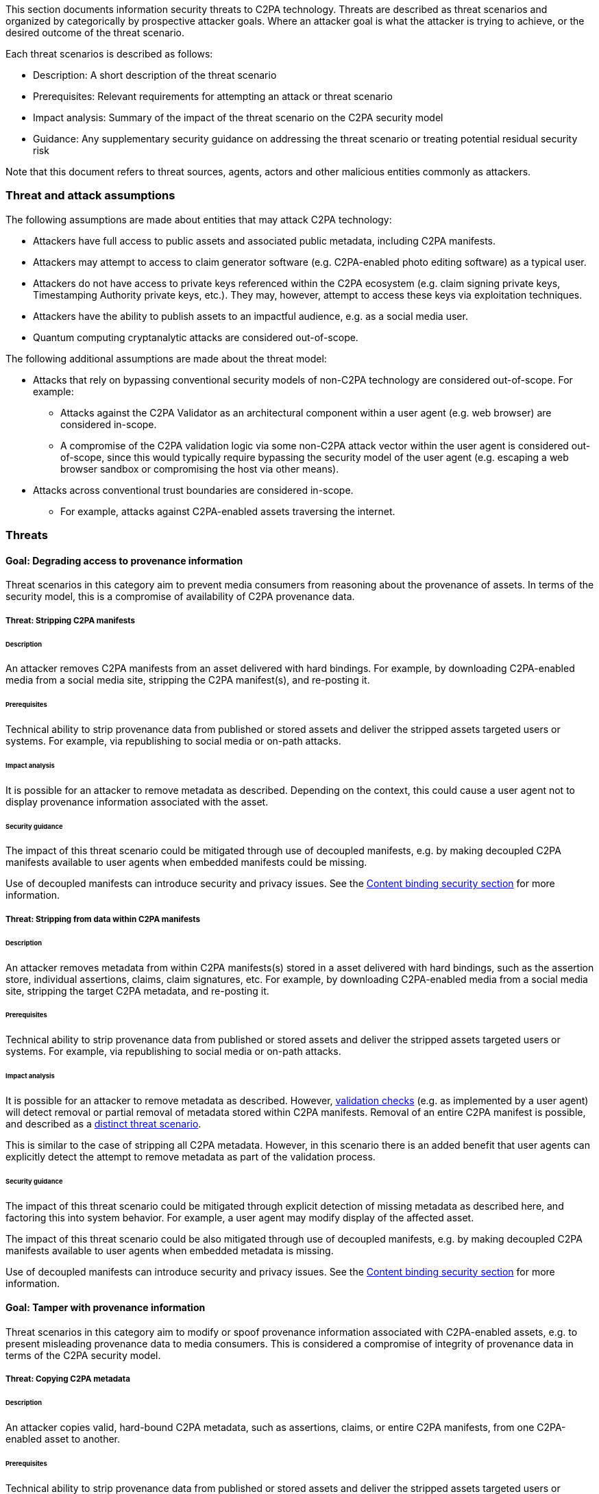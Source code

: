 This section documents information security threats to C2PA technology.  Threats are described as threat scenarios and organized by categorically by prospective attacker goals. Where an attacker goal is what the attacker is trying to achieve, or the desired outcome of the threat scenario.

Each threat scenarios is described as follows:

* Description: A short description of the threat scenario
* Prerequisites: Relevant requirements for attempting an attack or threat scenario
* Impact analysis: Summary of the impact of the threat scenario on the C2PA security model
* Guidance: Any supplementary security guidance on addressing the threat scenario or treating potential residual security risk

Note that this document refers to threat sources, agents, actors and other malicious entities commonly as attackers.

=== Threat and attack assumptions

The following assumptions are made about entities that may attack C2PA technology: 

* Attackers have full access to public assets and associated public metadata, including C2PA manifests.
* Attackers may attempt to access to claim generator software (e.g. C2PA-enabled photo editing software) as a typical user.
* Attackers do not have access to private keys referenced within the C2PA ecosystem (e.g. claim signing private keys, Timestamping Authority private keys, etc.). They may, however, attempt to access these keys via exploitation techniques.
* Attackers have the ability to publish assets to an impactful audience, e.g. as a social media user.
* Quantum computing cryptanalytic attacks are considered out-of-scope.

The following additional assumptions are made about the threat model:

* Attacks that rely on bypassing conventional security models of non-C2PA technology are considered out-of-scope. For example:
** Attacks against the C2PA Validator as an architectural component within a user agent (e.g. web browser) are considered in-scope. 
** A compromise of the C2PA validation logic via some non-C2PA attack vector within the user agent is considered out-of-scope, since this would typically require bypassing the security model of the user agent (e.g. escaping a web browser sandbox or compromising the host via other means).
* Attacks across conventional trust boundaries are considered in-scope.
** For example, attacks against C2PA-enabled assets traversing the internet.

=== Threats

==== Goal: Degrading access to provenance information

Threat scenarios in this category aim to prevent media consumers from reasoning about the provenance of assets. In terms of the security model, this is a compromise of availability of C2PA provenance data.

===== Threat: Stripping C2PA manifests

====== Description

An attacker removes C2PA manifests from an asset delivered with hard bindings.  For example, by downloading C2PA-enabled media from a social media site, stripping the C2PA manifest(s), and re-posting it.

====== Prerequisites

Technical ability to strip provenance data from published or stored assets and deliver the stripped assets targeted users or systems.  For example, via republishing to social media or on-path attacks.

====== Impact analysis

It is possible for an attacker to remove metadata as described. Depending on the context, this could cause a user agent not to display provenance information associated with the asset.

====== Security guidance

The impact of this threat scenario could be mitigated through use of decoupled manifests, e.g. by making decoupled C2PA manifests available to user agents when embedded manifests could be missing.

Use of decoupled manifests can introduce security and privacy issues. See the xref:_content_binding_security[Content binding security section] for more information.

===== Threat: Stripping from data within C2PA manifests

====== Description

An attacker removes metadata from within C2PA manifests(s) stored in a asset delivered with hard bindings, such as the assertion store, individual assertions, claims, claim signatures, etc. For example, by downloading C2PA-enabled media from a social media site, stripping the target C2PA metadata, and re-posting it.

====== Prerequisites

Technical ability to strip provenance data from published or stored assets and deliver the stripped assets targeted users or systems.  For example, via republishing to social media or on-path attacks.

====== Impact analysis

It is possible for an attacker to remove metadata as described. However, https://c2pa.org/public-draft/#_validation[validation checks] (e.g. as implemented by a user agent) will detect removal or partial removal of metadata stored within C2PA manifests. Removal of an entire C2PA manifest is possible, and described as a xref:_threat_stripping_c2pa_manifests[distinct threat scenario].

This is similar to the case of stripping all C2PA metadata. However, in this scenario there is an added benefit that user agents can explicitly detect the attempt to remove metadata as part of the validation process.

====== Security guidance

The impact of this threat scenario could be mitigated through explicit detection of missing metadata as described here, and factoring this into system behavior. For example, a user agent may modify display of the affected asset.

The impact of this threat scenario could be also mitigated through use of decoupled manifests, e.g. by making decoupled C2PA manifests available to user agents when embedded metadata is missing.

Use of decoupled manifests can introduce security and privacy issues. See the xref:_content_binding_security[Content binding security section] for more information.

==== Goal: Tamper with provenance information

Threat scenarios in this category aim to modify or spoof provenance information associated with C2PA-enabled assets, e.g. to present misleading provenance data to media consumers. This is considered a compromise of integrity of provenance data in terms of the C2PA security model.

===== Threat: Copying C2PA metadata

====== Description

An attacker copies valid, hard-bound C2PA metadata, such as assertions, claims, or entire C2PA manifests, from one C2PA-enabled asset to another.

====== Prerequisites

Technical ability to strip provenance data from published or stored assets and deliver the stripped assets targeted users or systems.  For example, via republishing to social media or on-path attacks.

====== Impact analysis

An attacker is able to perform the copying as described. However, C2PA hard bindings provide a cryptographic binding between assets and C2PA manifests via claim signatures. Thus, https://c2pa.org/public-draft/#_validation[validation checks] (e.g. as implemented by a user agent) will detect the replaced C2PA manifests.

This is similar to the case of stripping all C2PA metadata. However, in this scenario there is an added benefit that user agents can explicitly detect the attempt to remove metadata as part of the validation process.

====== Security guidance

The impact of this threat scenario could be mitigated through explicit detection of incorrect metadata as described here, and factoring this into system behavior.  For example, a user agent may modify display of the affected asset.

The impact of this threat scenario could also be mitigated through use of decoupled manifests, e.g. by making decoupled C2PA manifests available to user agents when metadata fails validation.

Use of decoupled manifests can introduce security and privacy issues. See the xref:_content_binding_security[Content binding security section] for more information.

===== Threat: Spoofing signed C2PA metadata via stolen key

====== Description

An attacker compromises the confidentiality of a claim signing key and uses it to attach valid, malicious provenance to a asset.

====== Prerequisites

Ability to read and use a valid C2PA claim signing key. For example by stealing it from a claim generation and signing system. Ability to copy, modify, or generate assets, add desired (valid) C2PA provenance metadata to them, and deliver them to targeted users or systems. For example, via republishing to social media or on-path attacks.

====== Impact analysis

An attacker that is able to steal a signing key can spoof valid C2PA manifests on arbitrary assets. This applies to both hard and soft bindings. Valid claim signatures will be limited to the exposed key; an attacker cannot impersonate other signers in this scenario. These manifests will pass validation checks.  Further, an attacker will be able to continue to generate assets with spoofed provenance until the compromised credential is revoked, and revocation status is propagated to the targeted users/systems.

If the signer’s credential type does not support or provide a means for revocation, it may be necessary to remove the trust anchor associated with the signer’s credential from the respective C2PA trust list to effectively revoke the malicious manifests. In this case, all manifests associated with the trust anchor will be invalidated.

Revocation of the signing key associated with the malicious manifests may invalidate other manifests if signing keys are reused between claim generation / claim signing system users.

====== Security guidance

Claim generators must adhere to best practices for securing keys in their respective operating environments. This includes using platform-specific best practices for key storage and management (e.g. hardware security modules, key management services), minimizing key reuse, and revoking keys when compromise is suspected. For more information on key management, see the https://csrc.nist.gov/Projects/Key-Management/Key-Management-Guidelines[NIST Key Management Guidelines].

It is highly recommended that all signing credentials include revocation information.

===== Threat: Spoofing signed C2PA metadata via misuse of claim generator

====== Description

An attacker misuses a legitimate claim generator (e.g. photo editing service) to add misleading provenance to a C2PA-enabled asset.

====== Prerequisites

Ability to access and exploit or misuse a claim generator system. For example, misuse of a claim generator may result in malicious additions of C2PA manifests or Claims to assets; exploitation of vulnerabilities in claim generators may lead to modification or tampering with existing C2PA manifest data added with the target claim generator’s signing key(s). Ability to deliver assets to targeted users.  For example, via publishing to social media or on-path attacks.

====== Impact analysis

An attacker may be able to misuse or exploit a claim signing system to create malicious C2PA manifests. These can then be delivered to targeted users/systems. Note that valid claim signatures will be limited to credentials used by the targeted claim signing system; an attacker cannot impersonate other signers in this scenario.

If the signer’s credential type does not support or provide a means for revocation, it may be necessary to remove the trust anchor associated with the signer’s credential from the respective C2PA trust list to effectively revoke the malicious manifests. In this case, all manifests associated with the trust anchor will be invalidated.

Revocation of the signing key associated with the malicious manifests may invalidate other manifests if signing keys are reused between claim generation / claim signing system  users.

====== Security guidance

Claim generators must adhere to industry best practices for information security and anti-abuse practices, including leveraging available platform-specific features for deployment (e.g.  https://developer.android.com/training/safetynet[Android SafetyNet], https://developer.apple.com/documentation/devicecheck[Apple DeviceCheck]).  Likewise, claim generators should use platform-specific best practices for key storage and management. For example, usage of hardware security modules, key management services), minimizing key reuse, and revoking keys when compromise is suspected. For more information on key management, see the https://csrc.nist.gov/Projects/Key-Management/Key-Management-Guidelines[NIST Key Management Guidelines].

It is highly recommended that all signing credentials include revocation information.

The impact of this threat scenario could be mitigated through use of decoupled manifests, e.g. by making decoupled C2PA manifests available to user agents when a user suspects falsified provenance data.

Use of decoupled manifests can introduce security and privacy issues. See the xref:_content_binding_security[Content binding security section] for more information.

===== Threat: Issuance of claim signing keys to malicious entity

====== Description

An attacker causes a C2PA claim signing key issuer to issue a valid signing key to them. They then use this signing key to add misleading provenance to a C2PA-enabled media asset.

====== Prerequisites

Ability to bypass unspecified processes for obtaining a claim signing key.

====== Impact analysis

An attacker that is able to obtain a legitimate claim signing key can spoof valid C2PA manifests on arbitrary media assets. This applies to both hard and soft bindings. These manifests will pass validation checks. Further, an attacker will be able to continue to generate media assets with spoofed provenance until the compromised credential is revoked, and revocation status is propagated to the targeted users/systems.

It may be necessary to remove the trust anchor associated with the signer’s credential from the respective C2PA trust list to effectively revoke malicious manifests. In this case, all manifests associated with the trust anchor will be invalidated.

====== Security guidance

The C2PA does not currently specify requirements regarding issuance of claim signing keys. It is recommended that these processes be robust against exploitation and misuse. The https://cabforum.org/baseline-requirements/[CAB Forum Baseline Requirements] provide a working example of security requirements for signing credential issuers.

===== Threat: Swapping ingredients

====== Description

An attacker finds a media asset with a C2PA manifest block that includes an ingredient manifest with a signature from valid, non-public credentials. They replace the ingredient manifest with a malicious manifest.

====== Prerequisites

Ability to discover media with susceptible ingredient manifest and generate a malicious replacement. And deliver the media asset to the target users/systems.

====== Impact analysis

Validation of ingredients is optional. See the https://c2pa.org/public-draft/#_validation[Validation section of the C2PA specification] for details.

A ingredient validator that does not have access to the original, non-public signing credential cannot differentiate between the original and compromised provenance. Both ingredient manifests will fail validation. An ingredient validator that does have access to the original signing credential will be able to differentiate between the two C2PA-enabled media assets. The original manifest will validate, and the malicious manifest will fail validation.

====== Security guidance

Validators that apply private address books, and also act as claim generators, can optionally use C2PA reviews (see https://c2pa.org/public-draft/#_use_of_schema_org[Use of Schema.org]) to propagate their assessment of ingredients to downstream consumers. When this validation is peformed on both media assets described in this scenario, downstream consumers will be able to differentiate between them.

===== Threat: Binding malicious media asset to valid provenance via soft-binding collision

====== Description

An attacker generates a malicious media asset whose soft binding matches the soft binding of a legitimate, target media asset. The attacker creates a decoupled, soft-bound manifest for the malicious media asset. The malicious media asset is then delivered to the target/system user, which retrieves the legitimate C2PA manifest via the common soft binding.

====== Prerequisites

Ability to generate a colliding soft binding for a target media asset and publish the resulting manifest such that it will be retrieved by the target user/system for the target media asset.

====== Impact analysis

Malicious media bound to legitimate C2PA provenance data is validated and presented to the target system/user.

====== Security guidance

C2PA provides guidance on applying soft bindings, which may include algorithms for mitigating this type of attack. See the TODO[content binding documentation] for details.

===== Threat: Use valid W3c Verified Credentials to add authenticity to incorrect actor attribution

====== Description

An attacker copies a valid W3C Verified Credential (VC) from an existing C2PA manifest. The attacker then creates a separate, valid C2PA manifest that includes the copied VC, misleading information, and a valid claim signature. The resulting manifest is presented to consumers.

====== Prerequisites

* Ability to copy a valid VC from an existing C2PA manifest
* Ability to generate and sign a claim that passes validation
* Ability to deliver assets to consumer(s), for example via publishing to social media

====== Impact analysis

Consumers are presented with UX that indicates the subject of copied VC is associated with the manipulated asset.

====== Security guidance

User agents must make a clear separation between the signer of the claim's assertions and any included W3C Verifiable Credentials. It must be clear that the association of those VCs to assertions, are made by the claim signer (i.e. the subject of the VC was not responsible for the association).

Claim generators and signing operations should adhere to security best practices.

===== Threat: Binding valid media asset to malicious provenance via soft-binding collision

====== Description

An attacker generates a dummy media asset whose soft binding matches the soft binding of another media asset. They then use a claim generator to create a valid, malicious C2PA claim(s), and a decoupled C2PA manifest. They then publish the C2PA manifest. When the target media asset is validated, the malicious C2PA manifest is retrieved via the common soft binding.

====== Prerequisites

Ability to generate a colliding soft binding for a target media asset and publish the resulting manifest such that it will be retrieved by the target user/system for the target media asset.

====== Impact analysis

Malicious provenance data bound to a legitimate media asset is validated and presented to the target system/user.

====== Security guidance

C2PA provides guidance on applying soft bindings, which may include algorithms for mitigating this type of attack. See the TODO[content binding documentation] for details.

==== Goal: Exploit functionality introduced by C2PA

Threat scenarios in this category do not aim to break the C2PA security model.  Rather, they aim to leverage C2PA functionality to perform systems attacks or exploitation. Note that the set of scenarios included here is not meant to be comprehensive; they focus on application of known exploitation techniques against behavior explicitly referenced in the C2PA specification.

(This section is to be expanded)
